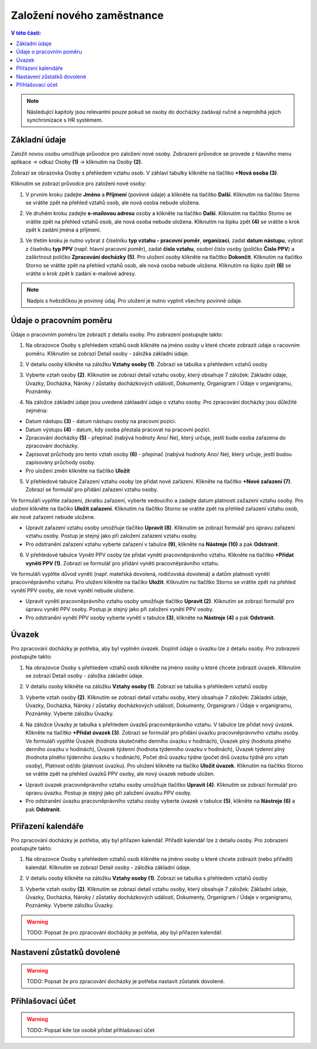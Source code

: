 
Založení nového zaměstnance
==============================

.. contents:: V této části:
  :local:
  :depth: 2
  
.. note:: Následující kapitoly jsou relevantní pouze pokud se osoby do docházky zadávají ručně a neprobíhá jejich synchronizace s HR systémem.
  
Základní údaje
^^^^^^^^^^^^^^^^^^^^^^^^^^^^^^^^^^^
Založit novou osobu umožňuje průvodce pro založení nové osoby. Zobrazení průvodce se provede z hlavního menu aplikace -> odkaz Osoby **(1)** -> kliknutím na Osoby **(2)**.

.. image:: /Img/NovaOsoba1.PNG

Zobrazí se obrazovka Osoby s přehledem vztahu osob. V záhlaví tabulky klikněte na tlačítko **+Nová osoba (3)**.

.. image:: /Img/NovaOsoba2.PNG

Kliknutím se zobrazí průvodce pro založení nové osoby:

1. V prvním kroku zadejte **Jméno** a **Příjmení** (povinné údaje) a klikněte na tlačítko **Další**. Kliknutím na tlačítko Storno se vrátite zpět na přehled vztahů osob, ale nová osoba nebude uložena.

.. image:: /Img/ZalozeniOsoby1.PNG

2. Ve druhém kroku zadejte **e-mailovou adresu** osoby a klikněte na tlačítko **Další**. Kliknutím na tlačítko Storno se vrátite zpět na přehled vztahů osob, ale nová osoba nebude uložena. Kliknutím na šipku zpět **(4)** se vrátite o krok zpět k zadání jména a příjmení.

.. image:: /Img/ZalozeniOsoby2.PNG

3. Ve třetím kroku je nutno vybrat z číselníku **typ vztahu - pracovní poměr**, **organizaci**, zadat **datum nástupu**, vybrat z číselníku **typ PPV** (např. hlavní pracovní poměr), zadat **číslo vztahu**, osobní číslo osoby (poličko **Číslo PPV**) a zaškrtnout poličko **Zpracování docházky (5)**. Pro uložení osoby klikněte na tlačítko **Dokončit**. Kliknutím na tlačítko Storno se vrátite zpět na přehled vztahů osob, ale nová osoba nebude uložena. Kliknutím na šipku zpět **(6)** se vrátite o krok zpět k zadání e-mailové adresy.

.. image:: /Img/ZalozeniOsoby3.PNG

.. note:: Nadpis s hvězdičkou je povinný údaj. Pro uložení je nutno vyplnit všechny povinné údaje.

Údaje o pracovním poměru
^^^^^^^^^^^^^^^^^^^^^^^^^^^^^^^^^^^
Údaje o pracovním poměru lze zobrazit z detailu osoby. Pro zobrazení postupujte takto:

1. Na obrazovce Osoby s přehledem vztahů osob klikněte na jméno osoby u které chcete zobrazit údaje o racovním poměru. Kliknutím se zobrazí Detail osoby - záložka základní údaje.

.. image:: /Img/UdajeOPM1.PNG

2. V detailu osoby klikněte na záložku **Vztahy osoby (1)**. Zobrazí se tabulka s přehledem vztahů osoby

.. image:: /Img/UdajeOPM2.PNG

3. Vyberte vztah osoby **(2)**. Kliknutím se zobrazí detail vztahu osoby, který obsahuje 7 záložek: Základní údaje, Úvazky, Docházka, Nároky / zůstatky docházkových událostí, Dokumenty, Organigram / Údaje v organigramu, Poznámky.

.. image:: /Img/UdajeOPM3.PNG

.. image:: /Img/UdajeOPM4.PNG

4. Na záložce základní údaje jsou uvedené záklaadní údaje o vztahu osoby. Pro zpracování docházky jsou důležité zejména:

- Datum nástupu **(3)** - datum nástupu osoby na pracovní pozici.

- Datum výstupu **(4)** - datum, kdy osoba přestala pracovat na pracovní pozici.

- Zpracování docházky **(5)** - přepínač (nabývá hodnoty Ano/ Ne), který určuje, jestli bude osoba zařazena do zpracování docházky.

- Zapisovat průchody pro tento vztah osoby **(6)** - přepínač (nabývá hodnoty Ano/ Ne), který určuje, jestli budou zapisovány průchody osoby.

- Pro uložení změn klikněte na tlačítko **Uložit**

5. V přehledové tabulce Zařazení vztahu osoby lze přidat nové zařázení. Klikněte na tlačítko **+Nové zařazení (7)**. Zobrazí se formulář pro přidání zařazení vztahu osoby. 

.. image:: /Img/UdajeOPM5.PNG

Ve formuláři vyplňte zařazení, zkratku zařazení, vyberte vedoucího a zadejte datum platnosti zažazení vztahu osoby. Pro uložení klikněte na tlačíko **Uložit zařazení**. Kliknutím na tlačítko Storno se vrátite zpět na přehled zařazení vztahu osob, ale nové zařazení nebude uložene. 

.. image:: /Img/DetailZarazeniVO1.PNG

- Upravit zařazení vztahu osoby umožňuje tlačítko **Upravit (8)**. Kliknutím se zobrazí formulář pro úpravu zařazení vztahu osoby. Postup je stejný jako při založení zařazení vztahu osoby.

- Pro odstranění zařazení vztahu vyberte zařazení v tabulce **(9)**, klikněte na **Nástroje (10)** a pak **Odstranit**.

.. image:: /Img/NastrojeOsoby1.PNG

6. V přehledové tabulce Vynětí PPV osoby lze přidat vynětí pracovněprávního vztahu. Klikněte na tlačítko **+Přidat vynětí PPV (1)**. Zobrazí se formulář pro přidání vynětí pracovněprávního vztahu. 

.. image:: /Img/UdajeOPM6.PNG

Ve formuláři vyplňte důvod vynětí (např. mateřská dovolená, rodičovská dovolená) a datům platnosti vynětí pracovněprávního vztahu. Pro uložení klikněte na tlačíko **Uložit**. Kliknutím na tlačítko Storno se vrátite zpět na přehled vynětí PPV osoby, ale nové vynětí nebude uložene. 

.. image:: /Img/DetailVynetiPPV1.PNG

- Upravit vynětí pracovněprávního vztahu osoby umožňuje tlačítko **Upravit (2)**. Kliknutím se zobrazí formulář pro úpravu vynětí PPV osoby. Postup je stejný jako při založení vynětí PPV osoby.

- Pro odstranění vynětí PPV osoby vyberte vynětí v tabulce **(3)**, klikněte na **Nástroje (4)** a pak **Odstranit**.

.. image:: /Img/NastrojeOsoby1.PNG

Úvazek
^^^^^^^^^^^^^^^^^^^^^^^^^^^^^^^^^^^
Pro zpracování docházky je potřeba, aby byl vyplněn úvazek. Doplnit údaje o úvazku lze z detailu osoby. Pro zobrazení postupujte takto:

1. Na obrazovce Osoby s přehledem vztahů osob klikněte na jméno osoby u které chcete zobrazit úvazek. Kliknutím se zobrazí Detail osoby - záložka základní údaje.

.. image:: /Img/UdajeOPM1.PNG

2. V detailu osoby klikněte na záložku **Vztahy osoby (1)**. Zobrazí se tabulka s přehledem vztahů osoby

.. image:: /Img/UdajeOPM2.PNG

3. Vyberte vztah osoby **(2)**. Kliknutím se zobrazí detail vztahu osoby, který obsahuje 7 záložek: Základní údaje, Úvazky, Docházka, Nároky / zůstatky docházkových událostí, Dokumenty, Organigram / Údaje v organigramu, Poznámky. Vyberte záložku Úvazky.

.. image:: /Img/Uvazky1.PNG

4. Na záložce Úvazky je tabulka s přehledem úvazků pracovněprávního vztahu. V tabulce lze přidat nový úvazek. Klikněte na tlačítko **+Přidat úvazek (3)**. Zobrazí se formulář pro přidání úvazku pracovněprávnvího vztahu osoby. Ve formuláři vyplňte Úvazek (hodnota skutečného denního úvazku v hodinách), Úvazek plný (hodnota plného denního úvazku v hodinách), Úvazek týdenní (hodnota týdenního úvazku v hodinách), Úvazek týdenní plný (hodnota plného týdenního úvazku v hodinách), Počet dnů úvazku týdne (počet dnů úvazku týdně pro vztah osoby), Platnost od/do (platnost úvazku). Pro uložení klikněte na tlačíko **Uložit úvazek**. Kliknutím na tlačítko Storno se vrátite zpět na přehled úvazků PPV osoby, ale nový úvazek nebude uložen. 

.. image:: /Img/NovyUvazek1.PNG

- Upravit úvazek pracovněprávního vztahu osoby umožňuje tlačítko **Upravit (4)**. Kliknutím se zobrazí formulář pro úpravu úvazku. Postup je stejný jako při založení úvazku PPV osoby.

- Pro odstranění úvazku pracovněprávního vztahu osoby vyberte úvazek v tabulce **(5)**, klikněte na **Nástroje (6)** a pak **Odstranit**.

.. image:: /Img/NastrojeOsoby1.PNG

Přiřazení kalendáře
^^^^^^^^^^^^^^^^^^^^^^^^^^^^^^^^^^^
Pro zpracování docházky je potřeba, aby byl přiřazen kalendář. Přiřadit kalendář lze z detailu osoby. Pro zobrazení postupujte takto:

1. Na obrazovce Osoby s přehledem vztahů osob klikněte na jméno osoby u které chcete zobrazit (nebo přiřadit) kalendář. Kliknutím se zobrazí Detail osoby - záložka základní údaje.

.. image:: /Img/UdajeOPM1.PNG

2. V detailu osoby klikněte na záložku **Vztahy osoby (1)**. Zobrazí se tabulka s přehledem vztahů osoby

.. image:: /Img/UdajeOPM2.PNG

3. Vyberte vztah osoby **(2)**. Kliknutím se zobrazí detail vztahu osoby, který obsahuje 7 záložek: Základní údaje, Úvazky, Docházka, Nároky / zůstatky docházkových událostí, Dokumenty, Organigram / Údaje v organigramu, Poznámky. Vyberte záložku Úvazky.

.. image:: /Img/DochazkaKalendar1.PNG





.. warning:: TODO: Popsat že pro zpracování docházky je potřeba, aby byl přiřazen kalendář.

Nastavení zůstatků dovolené
^^^^^^^^^^^^^^^^^^^^^^^^^^^^^^^^^^^
.. warning:: TODO: Popsat že pro zpracování docházky je potřeba nastavit zůstatek dovolené.

Přihlašovací účet
^^^^^^^^^^^^^^^^^^^^^^^^^^^^^^^^^^^
.. warning:: TODO: Popsat kde lze osobě přidat přihlašovací účet
